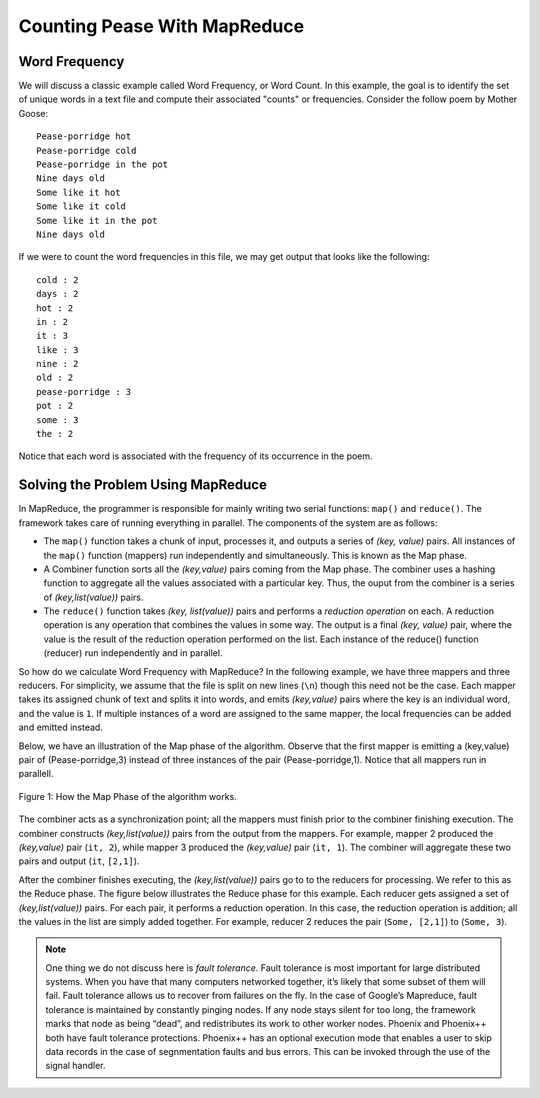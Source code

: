 Counting Pease With MapReduce
=============================

Word Frequency
--------------

We will discuss a classic example called Word Frequency, or Word Count. In this 
example, the goal is to identify the set of unique words in a text file and 
compute their associated "counts" or frequencies. Consider the follow poem by 
Mother Goose:

::

    Pease-porridge hot
    Pease-porridge cold
    Pease-porridge in the pot
    Nine days old
    Some like it hot
    Some like it cold
    Some like it in the pot
    Nine days old

If we were to count the word frequencies in this file, we may get output that 
looks like the following:

::

    cold : 2
    days : 2
    hot : 2
    in : 2
    it : 3
    like : 3
    nine : 2
    old : 2
    pease-porridge : 3
    pot : 2
    some : 3
    the : 2

Notice that each word is associated with the frequency of its occurrence in the 
poem.

Solving the Problem Using MapReduce
-----------------------------------

In MapReduce, the programmer is responsible for mainly writing two serial 
functions: ``map()`` and ``reduce()``. The framework takes care of running 
everything in parallel. The components of the system are as follows:

- The ``map()`` function takes a chunk of input, processes it, and outputs a 
  series of *(key, value)* pairs. All instances of the ``map()`` function 
  (mappers) run independently and simultaneously. This is known as the Map 
  phase.

- A Combiner function sorts all the *(key,value)* pairs coming from the Map 
  phase. The combiner uses a hashing function to aggregate all the values 
  associated with a particular key. Thus, the ouput from the combiner is a 
  series of *(key,list(value))* pairs.

- The ``reduce()`` function takes *(key, list(value))* pairs and performs a 
  *reduction operation* on each. A reduction operation is any operation that 
  combines the values in some way. The output is a final *(key, value)* pair, 
  where the value is the result of the reduction operation performed on the 
  list. Each instance of the reduce() function (reducer) run independently and in parallel.

So how do we calculate Word Frequency with MapReduce? In the following example, 
we have three mappers and three reducers. For simplicity, we assume that the 
file is split on new lines (``\n``) though this need not be the case. Each 
mapper takes its assigned chunk of text and splits it into words, and 
emits *(key,value)* pairs where the key is an individual word, and the value is ``1``.
If multiple instances of a word are assigned to the same mapper, the local 
frequencies can be added and emitted instead. 

Below, we have an illustration of the Map phase of the algorithm. Observe that 
the first mapper is emitting a (key,value) pair of (Pease-porridge,3) instead 
of three instances of the pair (Pease-porridge,1). Notice that all mappers run 
in parallell.

.. figure:: map.png
    :width: 860px
    :align: center
    :alt: alternate text
    :figclass: align-center

    Figure 1: How the Map Phase of the algorithm works.

The combiner acts as a synchronization point; all the mappers must finish prior 
to the combiner finishing execution. The combiner constructs *(key,list(value))* pairs from the output from the mappers. For example, mapper 2 produced 
the *(key,value)* pair (``it, 2``), while mapper 3 produced the *(key,value)* 
pair (``it, 1``). The combiner will aggregate these two pairs and output 
(``it``, ``[2,1]``).

After the combiner finishes executing, the *(key,list(value))* pairs go to to 
the reducers for processing. We refer to this as the Reduce phase. The figure 
below illustrates the Reduce phase for this example. Each reducer gets assigned 
a set of *(key,list(value))* pairs. For each pair, it performs a reduction 
operation. In this case, the reduction operation is addition; all the values 
in the list are simply added together. For example, reducer 2 reduces the pair 
(``Some, [2,1]``) to (``Some, 3``).

.. note:: One thing we do not discuss here is *fault tolerance*. Fault 
          tolerance is most important for large distributed systems. When you 
          have that many computers networked together, it’s likely that some 
          subset of them will fail. Fault tolerance allows us to recover from 
          failures on the fly. In the case of Google’s Mapreduce, fault 
          tolerance is maintained by constantly pinging nodes. If any node stays 
          silent for too long, the framework marks that node as being “dead”, 
          and redistributes its work to other worker nodes. Phoenix and 
          Phoenix++ both have fault tolerance protections. Phoenix++ has an 
          optional execution mode that enables a user to skip data records in 
          the case of segnmentation faults and bus errors. This can be invoked 
          through the use of the signal handler.
